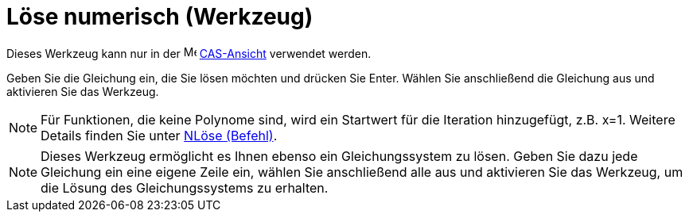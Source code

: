 = Löse numerisch (Werkzeug)
:page-en: tools/Solve_Numerically_Tool
ifdef::env-github[:imagesdir: /de/modules/ROOT/assets/images]

Dieses Werkzeug kann nur in der image:16px-Menu_view_cas.svg.png[Menu view cas.svg,width=16,height=16]
xref:/CAS_Ansicht.adoc[CAS-Ansicht] verwendet werden.

Geben Sie die Gleichung ein, die Sie lösen möchten und drücken Sie [.kcode]#Enter#. Wählen Sie anschließend die
Gleichung aus und aktivieren Sie das Werkzeug.

[NOTE]
====

Für Funktionen, die keine Polynome sind, wird ein Startwert für die Iteration hinzugefügt, z.B. x=1. Weitere Details
finden Sie unter xref:/commands/NLöse.adoc[NLöse (Befehl)].

====

[NOTE]
====

Dieses Werkzeug ermöglicht es Ihnen ebenso ein Gleichungssystem zu lösen. Geben Sie dazu jede Gleichung ein eine eigene
Zeile ein, wählen Sie anschließend alle aus und aktivieren Sie das Werkzeug, um die Lösung des Gleichungssystems zu
erhalten.

====
